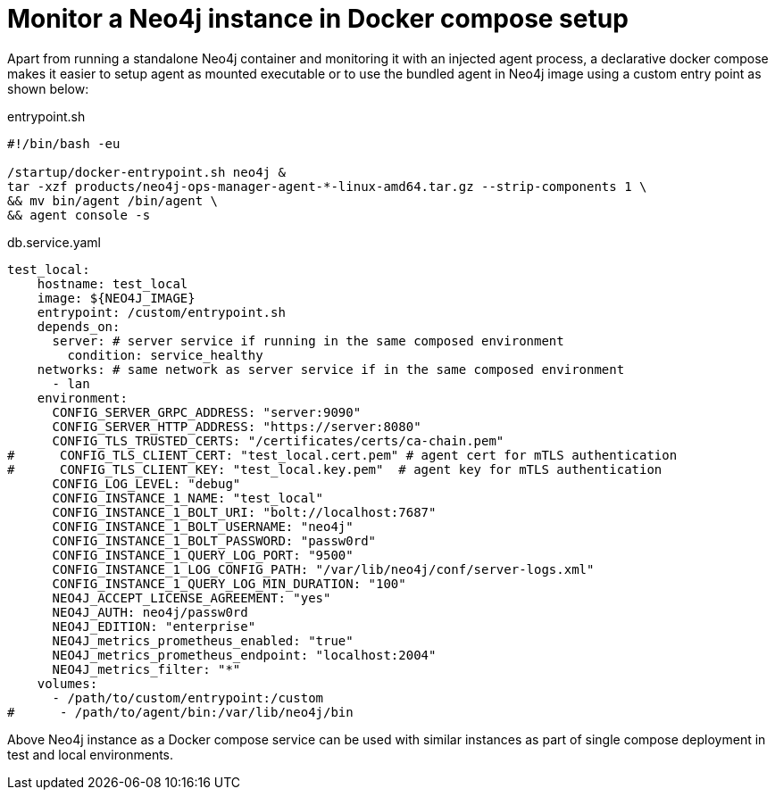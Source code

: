 = Monitor a Neo4j instance in Docker compose setup

Apart from running a standalone Neo4j container and monitoring it with an injected agent process, a declarative docker compose makes it easier to setup agent as mounted executable or to use the bundled agent in Neo4j image using a custom entry point as shown below:

[[entrypoint]]
.entrypoint.sh
[source, shell]
----
#!/bin/bash -eu

/startup/docker-entrypoint.sh neo4j &
tar -xzf products/neo4j-ops-manager-agent-*-linux-amd64.tar.gz --strip-components 1 \
&& mv bin/agent /bin/agent \
&& agent console -s
----

.db.service.yaml
[source, yaml]
----
test_local:
    hostname: test_local
    image: ${NEO4J_IMAGE}
    entrypoint: /custom/entrypoint.sh
    depends_on:
      server: # server service if running in the same composed environment
        condition: service_healthy
    networks: # same network as server service if in the same composed environment
      - lan
    environment:
      CONFIG_SERVER_GRPC_ADDRESS: "server:9090"
      CONFIG_SERVER_HTTP_ADDRESS: "https://server:8080"
      CONFIG_TLS_TRUSTED_CERTS: "/certificates/certs/ca-chain.pem"
#      CONFIG_TLS_CLIENT_CERT: "test_local.cert.pem" # agent cert for mTLS authentication
#      CONFIG_TLS_CLIENT_KEY: "test_local.key.pem"  # agent key for mTLS authentication
      CONFIG_LOG_LEVEL: "debug"
      CONFIG_INSTANCE_1_NAME: "test_local"
      CONFIG_INSTANCE_1_BOLT_URI: "bolt://localhost:7687"
      CONFIG_INSTANCE_1_BOLT_USERNAME: "neo4j"
      CONFIG_INSTANCE_1_BOLT_PASSWORD: "passw0rd"
      CONFIG_INSTANCE_1_QUERY_LOG_PORT: "9500"
      CONFIG_INSTANCE_1_LOG_CONFIG_PATH: "/var/lib/neo4j/conf/server-logs.xml"
      CONFIG_INSTANCE_1_QUERY_LOG_MIN_DURATION: "100"
      NEO4J_ACCEPT_LICENSE_AGREEMENT: "yes"
      NEO4J_AUTH: neo4j/passw0rd
      NEO4J_EDITION: "enterprise"
      NEO4J_metrics_prometheus_enabled: "true"
      NEO4J_metrics_prometheus_endpoint: "localhost:2004"
      NEO4J_metrics_filter: "*"
    volumes:
      - /path/to/custom/entrypoint:/custom
#      - /path/to/agent/bin:/var/lib/neo4j/bin
----

Above Neo4j instance as a Docker compose service can be used with similar instances as part of single compose deployment in test and local environments.